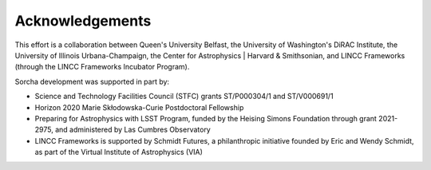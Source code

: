 Acknowledgements
================

This effort is a collaboration between Queen's University Belfast, the University of Washington's DiRAC Institute, the University of Illinois Urbana-Champaign, the Center for Astrophysics | Harvard & Smithsonian, and LINCC Frameworks (through the LINCC Frameworks Incubator Program).

.. image:: images/QUBLogo.png
  :width: 210
  :alt: Queen's University Belfast logo

.. image:: images/DIRAC_logo-purple-text_transparent-bckg_ALPHA-1-1.png
  :width: 210
  :alt: DIRAC Institute Logo

.. image:: images/WashingtonLogo.png
  :width: 190
  :alt: University Washington Logo

.. image:: images/IllionisLogo.png
  :width: 210
  :alt: University of Illinois Urbana-Champaign Logo

.. image:: images/cfa_logo_vertical_cmyk.jpg
  :width: 210
  :alt: Center for Astrophysics | Harvard & Smithsonian Logo

.. image:: images/LINCC.png
  :width: 190
  :alt: LINCC Logo


Sorcha development was supported in part by:

- Science and Technology Facilities Council (STFC) grants ST/P000304/1 and ST/V000691/1
- Horizon 2020 Marie Skłodowska-Curie Postdoctoral Fellowship
- Preparing for Astrophysics with LSST Program, funded by the Heising Simons Foundation through grant 2021-2975, and administered by Las Cumbres Observatory 
- LINCC Frameworks is supported by Schmidt Futures, a philanthropic initiative founded by Eric and Wendy Schmidt, as part of the Virtual Institute of Astrophysics (VIA)
